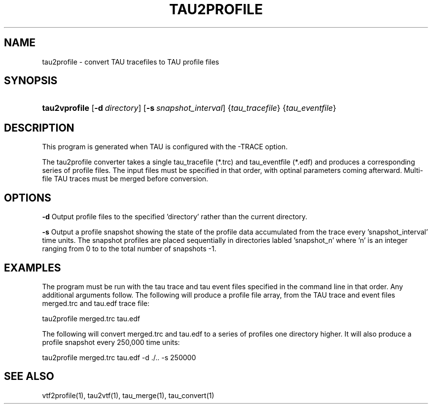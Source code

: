 .\" ** You probably do not want to edit this file directly **
.\" It was generated using the DocBook XSL Stylesheets (version 1.69.1).
.\" Instead of manually editing it, you probably should edit the DocBook XML
.\" source for it and then use the DocBook XSL Stylesheets to regenerate it.
.TH "TAU2PROFILE" "1" "12/22/2005" "" "Tools"
.\" disable hyphenation
.nh
.\" disable justification (adjust text to left margin only)
.ad l
.SH "NAME"
tau2profile \- convert TAU tracefiles to TAU profile files
.SH "SYNOPSIS"
.HP 13
\fBtau2vprofile\fR [\fB\-d\fR\ \fIdirectory\fR] [\fB\-s\fR\ \fIsnapshot_interval\fR] {\fItau_tracefile\fR} {\fItau_eventfile\fR}
.SH "DESCRIPTION"
.PP
This program is generated when TAU is configured with the \-TRACE option.
.PP
The tau2profile converter takes a single tau_tracefile (*.trc) and tau_eventfile (*.edf) and produces a corresponding series of profile files. The input files must be specified in that order, with optinal parameters coming afterward. Multi\-file TAU traces must be merged before conversion.
.SH "OPTIONS"
.PP
\fB\-d\fR
Output profile files to the specified 'directory' rather than the current directory.
.PP
\fB\-s\fR
Output a profile snapshot showing the state of the profile data accumulated from the trace every 'snapshot_interval' time units. The snapshot profiles are placed sequentially in directories labled 'snapshot_n' where 'n' is an integer ranging from 0 to to the total number of snapshots \-1.
.SH "EXAMPLES"
.PP
The program must be run with the tau trace and tau event files specified in the command line in that order. Any additional arguments follow. The following will produce a profile file array, from the TAU trace and event files merged.trc and tau.edf trace file:
.sp
.nf
tau2profile merged.trc tau.edf
      
.fi
.sp
The following will convert merged.trc and tau.edf to a series of profiles one directory higher. It will also produce a profile snapshot every 250,000 time units:
.sp
.nf
tau2profile merged.trc tau.edf \-d ./.. \-s 250000
      
.fi
.sp
.SH "SEE ALSO"
.PP
vtf2profile(1),
tau2vtf(1),
tau_merge(1),
tau_convert(1)
